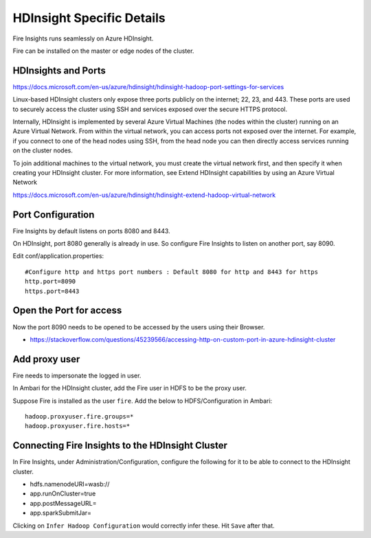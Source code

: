 HDInsight Specific Details
==========================

Fire Insights runs seamlessly on Azure HDInsight.

Fire can be installed on the master or edge nodes of the cluster.

HDInsights and Ports
--------------------

https://docs.microsoft.com/en-us/azure/hdinsight/hdinsight-hadoop-port-settings-for-services

Linux-based HDInsight clusters only expose three ports publicly on the internet; 22, 23, and 443. These ports are used to securely access the cluster using SSH and services exposed over the secure HTTPS protocol.

Internally, HDInsight is implemented by several Azure Virtual Machines (the nodes within the cluster) running on an Azure Virtual Network. From within the virtual network, you can access ports not exposed over the internet. For example, if you connect to one of the head nodes using SSH, from the head node you can then directly access services running on the cluster nodes.

To join additional machines to the virtual network, you must create the virtual network first, and then specify it when creating your HDInsight cluster. For more information, see Extend HDInsight capabilities by using an Azure Virtual Network

https://docs.microsoft.com/en-us/azure/hdinsight/hdinsight-extend-hadoop-virtual-network


Port Configuration
------------------

Fire Insights by default listens on ports 8080 and 8443.

On HDInsight, port 8080 generally is already in use. So configure Fire Insights to listen on another port, say 8090.

Edit conf/application.properties::

    #Configure http and https port numbers : Default 8080 for http and 8443 for https
    http.port=8090
    https.port=8443
    
    
Open the Port for access
------------------------

Now the port 8090 needs to be opened to be accessed by the users using their Browser.

- https://stackoverflow.com/questions/45239566/accessing-http-on-custom-port-in-azure-hdinsight-cluster


Add proxy user
--------------

Fire needs to impersonate the logged in user.

In Ambari for the HDInsight cluster, add the Fire user in HDFS to be the proxy user.

Suppose Fire is installed as the user ``fire``. Add the below to HDFS/Configuration in Ambari::

    hadoop.proxyuser.fire.groups=*
    hadoop.proxyuser.fire.hosts=*


Connecting Fire Insights to the HDInsight Cluster
----------------------------

In Fire Insights, under Administration/Configuration, configure the following for it to be able to connect to the HDInsight cluster.

* hdfs.namenodeURI=wasb://
* app.runOnCluster=true
* app.postMessageURL=
* app.sparkSubmitJar=

Clicking on ``Infer Hadoop Configuration`` would correctly infer these. Hit ``Save`` after that.



